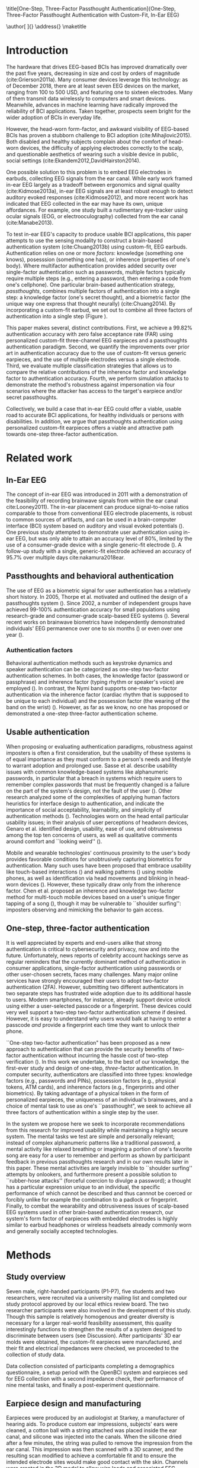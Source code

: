 :frontmatter:
#+options: toc:nil
#+LaTeX_CLASS: frontiers
#+LATEX_HEADER: \usepackage{tabularx}
#+LATEX_HEADER: \usepackage{url,hyperref,lineno,microtype,subcaption}
#+LATEX_HEADER: \usepackage[onehalfspacing]{setspace}
#+LATEX_HEADER: \input{ext/authors}
\onecolumn
\title[One-Step, Three-Factor Passthought Authentication]{One-Step, Three-Factor Passthought Authentication with Custom-Fit, In-Ear EEG} 
# these fields  will be automatically populated:
\author[\firstAuthorLast ]{\Authors} 
\address{}
\correspondance{}
\maketitle
:end:

#+BEGIN_EXPORT latex
\begin{abstract}

%%% Leave the Abstract empty if your article does not require one, please see the Summary Table for full details.
\section{}
In-ear EEG offers a promising path toward usable, discreet brain-computer
interfaces (BCIs) for both healthy individuals and persons with disabilities. To
test the promise of this modality, we produced a brain-based authentication
system using custom-fit EEG earpieces. In a sample of N=7 participants, we demonstrated that our system has high
accuracy, higher than prior work using non-custom earpieces. We demonstrated
that both inherence and knowledge factors contribute to authentication accuracy,
and performed a simulated attack to show our system's robustness against
impersonation. From an authentication standpoint, our system provides three
factors of authentication in a single step. From a usability standpoint, our
system does not require a cumbersome, head-worn device.

\tiny
 \keyFont{ \section{Keywords:} passthoughts, authentication, in-ear EEG, ubiquitous EEG, brain-computer interface}
\end{abstract}

#+END_EXPORT

* Introduction

The hardware that drives EEG-based BCIs has improved dramatically over the past
five years, decreasing in size and cost by orders of magnitude
(cite:Grierson2011a). Many consumer devices leverage this technology: as
of December 2018, there are at least seven EEG devices on the market, ranging
from 100 to 500 USD, and featuring one to sixteen electrodes. Many of them
transmit data wirelessly to computers and smart devices. Meanwhile, advances in
machine learning have radically improved the reliability of BCI applications.
Taken together, prospects seem bright for the wider adoption of BCIs in everyday
life. 

However, the head-worn form-factor, and awkward visibility of EEG-based BCIs has
proven a stubborn challenge to BCI adoption (cite:Mihajlovic2015).
Both disabled and healthy subjects complain about the comfort of head-worn
devices, the difficulty of applying electrodes correctly to the scalp, and
questionable aesthetics of wearing such a visible device in public, social
settings (cite:Ekandem2012,DavidHairston2014).

One possible solution to this problem is to embed EEG electrodes in earbuds,
collecting EEG signals from the ear canal. While early work framed in-ear EEG
largely as a tradeoff between ergonomics and signal quality (cite:Kidmose2013a),
in-ear EEG signals are at least robust enough to detect auditory evoked
responses (cite:Kidmose2012), and more recent work has indicated that EEG
collected in the ear may have its own, unique affordances. For example, one
study built a rudimentary eye-tracker using ocular signals (EOG, or
electrooculography) collected from the ear canal (cite:Manabe2013).

To test in-ear EEG's capacity to produce usable BCI applications, this paper
attempts to use the sensing modality to construct a brain-based authentication
system (cite:Chuang2013b) using custom-fit, EEG earbuds. Authentication relies
on one or more /factors/: knowledge (something one knows), posesssion (something
one has), or inherence (properties of one's body). Where multifactor
authentication provides added security over single-factor authentication such as
passwords, multiple factors typically require multiple steps (e.g., entering a
password, then entering a code from one's cellphone). One particular brain-based
authentication strategy, /passthoughts/, combines multiple factors of
authentication into a single step: a knowledge factor (one's secret thought),
and a biometric factor (the unique way one express that thought neurally)
(cite:Chuang2014). By incorporating a custom-fit earbud, we set out to combine
all three factors of authentication into a single step (Figure \ref{fig:earpiece_diagram}).

This paper makes several, distinct contributions. First, we achieve a 99.82%
authentication accuracy with zero false acceptance rate (FAR) using personalized
custom-fit three-channel EEG earpieces and a passthoughts authentication
paradigm. Second, we quantify the improvements over prior art in authentication
accuracy due to the use of custom-fit versus generic earpieces, and the use of
multiple electrodes versus a single electrode. Third, we evaluate multiple
classification strategies that allows us to compare the relative contributions
of the inherence factor and knowledge factor to authentication accuracy. Fourth,
we perform simulation attacks to demonstrate the method's robustness against
impersonation via four scenarios where the attacker has access to the target's
earpiece and/or secret passthoughts.

Collectively, we build a case that in-ear EEG could offer a viable, usable road
to accurate BCI applications, for healthy individuals or persons with
disabilities. In addition, we argue that passthoughts authentication using
personalized custom-fit earpieces offers a viable and attractive path towards
one-step three-factor authentication.
* Related work
** In-Ear EEG

The concept of in-ear EEG was introduced in 2011 with a demonstration of the
feasibility of recording brainwave signals from within the ear canal
cite:Looney2011). The in-ear placement can produce signal-to-noise ratios
comparable to those from conventional EEG electrode placements, is robust to
common sources of artifacts, and can be used in a brain-computer interface (BCI)
system based on auditory and visual evoked potentials (\cite{Kidmose2013a}). One
previous study attempted to demonstrate user authentication using in-ear EEG,
but was only able to attain an accuracy level of 80%, limited by the use of a
consumer-grade device with a single generic-fit electrode
(\cite{curran2016passthoughts}). A follow-up study with a single, generic-fit
electrode achieved an accuracy of 95.7% over multiple days cite:nakamura2018ear.

** Passthoughts and behavioral authentication

The use of EEG as a biometric signal for user authentication has a relatively
short history. In 2005, Thorpe et al. motivated and outlined the design of a
passthoughts system (\cite{Thorpe2005}). Since 2002, a number of independent
groups have achieved 99-100% authentication accuracy for small populations
using research-grade and consumer-grade scalp-based EEG systems
(\cite{Poulos2002,Marcel2007a,Ashby2011,Chuang2013b}). Several recent works on
brainwave biometrics have independently demonstrated individuals' EEG permanence
over one to six months (\cite{Armstrong2015,Maiorana2016}) or even over one year
(\cite{Ruiz2017}).

*** Authentication factors

Behavioral authentication methods such as keystroke dynamics and speaker
authentication can be categorized as one-step two-factor authentication schemes.
In both cases, the knowledge factor (password or passphrase) and inherence
factor (typing rhythm or speaker's voice) are employed (\cite{Monrose1997}). In
contrast, the Nymi band supports one-step two-factor authentication via the
inherence factor (cardiac rhythm that is supposed to be unique to each
individual) and the possession factor (the wearing of the band on the wrist)
(\cite{Nymi}). However, as far as we know, no one has proposed or demonstrated a
one-step three-factor authentication scheme.

** Usable authentication

When proposing or evaluating authentication paradigms, robustness against
imposters is often a first consideration, but the usability of these systems is
of equal importance as they must conform to a person's needs and lifestyle to
warrant adoption and prolonged use. Sasse et al. describe usability issues with
common knowledge-based systems like alphanumeric passwords, in particular that a
breach in systems which require users to remember complex passwords that must be
frequently changed is a failure on the part of the system's design, not the
fault of the user (\cite{sasse2001}). Other research analyzed some of the
complexities of applying human factors heuristics for interface design to
authentication, and indicate the importance of social acceptability,
learnability, and simplicity of authentication methods (\cite{braz2006}).
Technologies worn on the head entail particular usability issues; in their
analysis of user perceptions of headworn devices, Genaro et al. identified
design, usability, ease of use, and obtrusiveness among the top ten concerns of
users, as well as qualitative comments around comfort and ``looking weird''
(\cite{Genaro2014}).

Mobile and wearable technologies' continuous proximity to the user's body
provides favorable conditions for unobtrusively capturing biometrics for
authentication. Many such uses have been proposed that embrace usability like
touch-based interactions (\cite{Tartz2015,Holz2015}) and walking patterns
(\cite{Lu2014}) using mobile phones, as well as identification via head movements
and blinking in head-worn devices (\cite{Rogers2015}). However, these typically
draw only from the inherence factor. Chen et al. proposed an inherence and
knowledge two-factor method for multi-touch mobile devices based on a user's
unique finger tapping of a song (\cite{Chen2015}), though it may be vulnerable to
``shoulder surfing'': imposters observing and mimicking the behavior to gain
access.

** One-step, three-factor authentication

It is well appreciated by experts and end-users alike that strong authentication
is critical to cybersecurity and privacy, now and into the future.
Unfortunately, news reports of celebrity account hackings serve as regular
reminders that the currently dominant method of authentication in consumer
applications, single-factor authentication using passwords or other user-chosen
secrets, faces many challenges. Many major online services have strongly
encouraged their users to adopt two-factor authentication (2FA). However,
submitting two different authenticators in two separate steps has frustrated
wide adoption due to its additional hassle to users. Modern smartphones, for
instance, already support device unlock using either a user-selected passcode or
a fingerprint. These devices could very well support a two-step two-factor
authentication scheme if desired. However, it is easy to understand why users
would balk at having to enter a passcode \emph{and} provide a fingerprint each
time they want to unlock their phone.

``One-step two-factor authentication" has been proposed as a new approach to
authentication that can provide the security benefits of two-factor
authentication without incurring the hassle cost of two-step verification
(\cite{Chuang2014}). In this work we undertake, to the best of our knowledge,
the first-ever study and design of one-step, \textit{three}-factor
authentication. In computer security, authenticators are classified into three
types: knowledge factors (e.g., passwords and PINs), possession factors (e.g.,
physical tokens, ATM cards), and inherence factors (e.g., fingerprints and
other biometrics). By taking advantage of a physical token in the form of
personalized earpieces, the uniqueness of an individual's brainwaves, and a
choice of mental task to use as one's ``passthought", we seek to achieve all
three factors of authentication within a single step by the user.

In the system we propose here we seek to incorporate recommendations from this
research for improved usability while maintaining a highly secure system. The
mental tasks we test are simple and personally relevant; instead of complex
alphanumeric patterns like a traditional password, a mental activity like
relaxed breathing or imagining a portion of one's favorite song are easy for a
user to remember and perform as shown by participant feedback in previous
passthoughts research and in our own results later in this paper. These mental
activities are largely invisible to ``shoulder surfing'' attempts by onlookers,
and furthermore present a possible solution to ``rubber-hose attacks'' (forceful
coercion to divulge a password); a thought has a particular expression unique to
an individual, the specific performance of which cannot be described and thus
cannnot be coerced or forcibly unlike for example the combination to a padlock
or fingerprint. Finally, to combat the wearability and obtrusiveness issues of
scalp-based EEG systems used in other brain-based authentication research, our
system's form factor of earpieces with embedded electrodes is highly similar to
earbud headphones or wireless headsets already commonly worn and generally
socially accepted technologies.

* Methods

** Study overview

Seven male, right-handed participants (P1-P7), five students and two
researchers, were recruited via a university mailing list and completed our
study protocol approved by our local ethics review board. The two researcher
participants were also involved in the development of this study. Though this
sample is relatively homogenous and greater diversity is necessary for a larger
real-world feasibility assessment, this quality interestingly functions to
strengthen the results of a system designed to discriminate between users (see
Discussion). After participants' 3D ear molds were obtained, the custom-fit
earpieces were manufactured, and their fit and electrical impedances were
checked, we proceeded to the collection of study data.

Data collection consisted of participants completing a demographics
questionnaire, a setup period with the OpenBCI system and earpieces sed for EEG
collection with a second impedance check, their performance of nine mental
tasks, and finally a post-experiment questionnaire.

** Earpiece design and manufacturing

#+BEGIN_EXPORT latex
\begin{figure}
\centering
\includegraphics[width=\linewidth]{./figures/auth-pitch.jpeg}
\caption{On the right, one of the manufactured custom-fit earpieces with three embedded electrodes located in the concha, front-facing (anterior) in the ear canal, and back-facing (posterior) in the ear canal. On the left, three factors of authentication. Passthoughts authentication with a custom-fit in-ear EEG satisfies all three factors.}
\label{fig:earpiece_diagram}
\end{figure}
#+END_EXPORT

Earpieces were produced by an audiologist at Starkey, a manufacturer of hearing
aids. To produce custom ear impressions, subjects' ears were cleaned, a cotton
ball with a string attached was placed inside the ear canal, and silicone was
injected into the canals. When the silicone dried after a few minutes, the
string was pulled to remove the impression from the ear canal. This impression
was then scanned with a 3D scanner, and the resulting scan modified to achieve a
comfortable fit and to ensure the intended electrode sites would make good
contact with the skin. Channels were created in the 3D model to allow wire leads
and associated EEG electrodes as well as a plastic tube to deliver audio. This
3D model was then sent to a 3D printer after which wires, leads, and associated
AgCl electrodes were installed. The positions of the earpiece electrodes were
simplified from those described in (\cite{Mikkelsen2015}). We reduced the number
of canal electrodes in order to prevent electrical bridging and positioned them
approximately 180 degrees apart in the canal (posterior/back and anterior/front
locations in the canal). One other electrode was placed in the concha. An
example of one of the manufactured earpieces is shown in Figure
\ref{fig:earpiece_diagram}.

** Mental tasks

We selected a set of mental tasks based on findings in related work regarding
the relative strengths of different tasks in authentication accuracy and
usability as reported by participants (\cite{Chuang2013b,curran2016passthoughts}).
Furthermore, given the in-ear placement of the electrodes and therefore the
proximity to the temporal lobes containing the auditory cortex, we tested
several novel authentication tasks based specifically on aural imagery or
stimuli. The nine authentication tasks and their attributes are listed in Table
\ref{tab:tasks}. Our strategy was to select tasks that captured a diversity
across dimensions of external stimuli, involving a personal secret, eyes open or
closed (due to known effects on EEG), and different types of mental imagery.

#+BEGIN_EXPORT latex
\begin{table*}
\caption{The nine authentication tasks and their properties. We selected tasks with a variety of different properties, but preferred tasks that did not require external stimuli, as the need to present such stimuli at authentication time could present challenges for usability and user security. Tasks were performed with the participant's eyes closed unless otherwise noted.}
\label{tab:tasks}
\centering
\begin{tabularx}{\textwidth}{lllll}

\textbf{Task} & \textbf{Description} & \textbf{Stimuli}? & \textbf{Secret}? & \textbf{Imagery}\\
\hline
Breathe & Relaxed breathing & No & No & None\\
Breathe - Open & Relaxed breathing with eyes open & No & No & None\\
Sport & Imagine attempting a chosen physical activity & No & Yes & Motor\\
Song & Imagine hearing a song & No & Yes &  Aural\\
Song - Open & Song task, with eyes open & No & Yes & Aural\\
Speech & Imagine a chosen spoken phrase & No & Yes & Aural\\
Listen & Listen to noise modulated at 40 Hz & Yes & No & None\\
Face & Imagine a chosen person's face & No & Yes & Visual\\
Sequence & Imagine a face, number, and word on cues with eyes open & Yes & Yes & Visual\\
\hline
\end{tabularx}
\end{table*}
#+END_EXPORT

** Data collection protocol

All sites were cleaned with ethanol prior to electrode placement and a small
amount of conductive gel was used on each electrode. For EEG recording we used
an 8-channel OpenBCI system (\cite{michalska2009openbci}) which is open-source
and costs about 600 USD; an alternative to medical-grade EEG systems (which cost
\textgreater20,000 USD), with demonstrated effectiveness (\cite{Frey2016}). We
chose OpenBCI for its flexibility: despite the broad availability of low-cost
EEG sensors, no commercially-available sensor allowed us to build our own
recording configuration with a custom number, and configuration, of electrodes.

The ground was placed at the center of the forehead, at AFz according to the
10-20 International Standard for Electrode Placement (ISEP), and reference on
the left mastoid (behind the left ear). We chose the AFz ground location to
minimize the chances that our measruement setup caused differences between
readings from the left and right electrodes, , though future systems using one
ear only should test relocating the ground to a site on one ear (e.g., the
earlobe). Six channels were used for the three electrodes on each earpiece
(shown in Figure \ref{fig:earpiece_diagram}). For the remaining two channels,
one AgCl ring electrode was placed on the right mastoid for later
re-referencing, and one at Fp1 (ISEP location above the left eye) to validate
the data collected in the ears against a common scalp-based placement. Before
beginning the experiment, the data from each channel was visually inspected
using the OpenBCI interface by having the participant clench their jaw and
blink. Audio stimuli were delivered through small tubes in the earpieces.

#+BEGIN_EXPORT latex
\begin{figure}
\centering
\includegraphics[width=\linewidth]{./figures/data-collection.pdf}
\caption{The data collection protocol.}
\label{fig:data_collection_protocol}
\end{figure}
#+END_EXPORT

During the experiment, participants were seated in a comfortable position in a
quiet room facing a laptop on which the instructions and stimuli were presented
and timings recorded using PsychoPy (\cite{peirce2007psychopy}). All tasks were
performed for five trials each, followed by another set of five trials each to
reduce boredom and repetition effects. Each trial was 10 seconds in length, for
a total of 10 trials or 100 seconds of data collected per task. This collection
protocol is outlined in Figure \ref{fig:data_collection_protocol}. The
instructions were read aloud to participants by the experimenter, and
participants advanced using a pointer held in their lap to minimize motion
artifacts in the data. The experimenter also recorded the participant's chosen
secrets for the \textit{sport}, \textit{song}, \textit{face}, \textit{speech},
and \textit{sequence} tasks and reminded the participant of these for the second
set of trials. After EEG data collection, participants completed a usability
questionnaire assesing each task on 7-point Likert-type scales on dimensions of
ease of use, level of engagement, repeatability, and likeliness to use for
real-world authentication as well as a few open response questions.
Approximately two weeks after data collection participants were contacted via
e-mail and asked to recall their choices for those tasks that involved chosen
secrets.

* Analysis

** Data validation

We confirm that the custom-fit earpieces were able to collect quality EEG data
via two metrics: low impedances measured for the ear electrodes, and alpha-band
EEG activity attenuation when a participant's eyes were open versus closed.

It is important that the electrical impedances achieved for electrodes are low
(<10 kOhm) to obtain quality EEG signals. Table \ref{tab:impedances} below
summarizes the impedances across the seven participants' six ear channels. With
the exception of a few channels in select participants, impedances achieved were
good overall. Most of the recorded impedances of the earpiece electrodes were
less than 5 k\(\Omega\), a benchmark used widely in previous ear EEG work, and
all except two were less than 10 k\(\Omega\). Nonetheless, the data from all
electrodes were tested in our other data quality test.


#+BEGIN_EXPORT latex
\begin{table}
\caption{Electrical impedances measured for concha (C), front (F) and back (B) earpiece electrodes.}
\label{tab:impedances}
\begin{center}
\begin{tabular}{lrrrrrr}
& \multicolumn{6}{c}{\textbf{Impedances} [k\(\Omega\)]} \\
\cline{2-7}
& \multicolumn{3}{|c|}{\textbf{Left ear}} & \multicolumn{3}{c|}{\textbf{Right ear}} \\
\textbf{P} & \textbf{C} & \textbf{F} & \textbf{B} & \textbf{C} & \textbf{F} & \textbf{B} \\
\hline
1 & 4 & 4 & 4 & \textless1 & 4 & 3\\
2 & 9 & 5 & 4 & 3 & 4 & 4\\
3 & 4 & 5 & 4 & 9 & 6 & 9\\
4 & 4 & 5 & 4 & 3 & 16 & 9\\
5 & 9 & 20 & 7 & 3 & 7 & 9\\
6 & 5 & 8 & 2 & 1 & 1 & 9\\
7 & 2 & 9 & 8 & 7 & 5 & 6\\
\hline
\end{tabular}
\end{center}
\end{table}
#+END_EXPORT

#+BEGIN_EXPORT latex
\begin{table}%[h]
\caption{Electrical impedances with P1 wearing each other participant's (P) custom-fitted earpieces, for concha (C), canal-front (F) and canal-back (B). These higher impedances illustrate the value of custom-fit earpieces.}
\label{tab:p1_imposter_impedances}
\begin{center}
\begin{tabular}{lrrrrrr}
& \multicolumn{6}{c}{Impedance [k\(\Omega\)]} \\
\cline{2-7}
& \multicolumn{3}{|c|}{\textbf{Left ear}} & \multicolumn{3}{c|}{\textbf{Right ear}} \\
\textbf{P} & \textbf{C} & \textbf{F} & \textbf{B} & \textbf{C} & \textbf{F} & \textbf{B} \\
\hline
2 & 34.1 & 10.2 & 12.8 & 27.8 & 16.0 & 16.3\\
3 & 21.1 & 20.9 & 19.0 & 13.5 & 11.3 & 19.5\\
4 & 14.1 & 11.9 & 9.7 & 11.0 & 11.1 & 13.3\\
5 & 17.2 & 21.9 & 10.3 & 32.6 & 12.5 & 11.6\\
6 & 18.7 & 10.0 & 8.4 & 14.8 & 11.5 & 8.9\\
7 & 91.5 & \textgreater1000 & 21.5 & 33.5 & 26.4 & 31.0\\
\hline
\end{tabular}
\end{center}
\end{table}
#+END_EXPORT

For the alpha-attenuation test, data from the \textit{breathe} task was compared
with that of the \textit{breathe - open} task. It is a well-known feature of EEG
data that activity in the alpha-band (approx. 8-12 Hz) increases when the eyes
are closed compared to when the eyes are open. This attenuation is clearly
visible even in just a single trial's data from our earpieces and matches that
seen in our Fp1 scalp electrode data. Figure \ref{fig:alpha_atten} shows
evidence of alpha attenuation in the left ear channels compared to Fp1, for one
participant as an example. We see the same validation in the right ear channels.

\begin{figure}
\centering
\includegraphics[width=0.5\textwidth]{figures/002_AlphaAtt_all.jpg}
\caption{Alpha-attenuation (8-12 Hz range) in left ear and Fp1 channels, referenced at left mastoid. Red indicates breathing data with eyes open, blue indicates the same task with eyes closed.}
\label{fig:alpha_atten}
\end{figure}

** Classification

Since past work has shown that classification tasks in EEG-based brain-computer
interfaces (BCI) are linear (\cite{Garrett2003a}), we used XGBoost, a popular tool
for logistic linear classification (\cite{Chen2016}), to analyze the mental task
EEG data. Compared to other linear classifiers, XGBoost uses gradient boosting
in which an algorithm generates a decision tree of weak linear classifiers that
minimizes a given loss function. Gradient boosting generally improves linear
classification results without manually tuning hyper-parameters.

To produce feature vectors, we took slices of 100 raw values from each electrode
(about 500ms of data), and performed a Fourier transform to produce power
spectra for each electrode during that slice. We concatenated all electrode
power spectra together. No dimensionality reduction was applied. For each task,
for each participant, 100 seconds of data were collected in total across 10
trials of 10 seconds each, resulting in 200 samples per participant, per task.

We trained the classifier such that positive examples were from the target
participant and target task, and negative examples were selected randomly from
any task from any other participant. From this corpus of positive and negative
samples, we withheld one third of data for testing. The remaining training set
was used to cross-validate an algorithm over 100 rounds on different splits of
the data. The results of each cross-validation (CV) step was used to iteratively
tweak classifier parameters.

For the predictions, the evaluation regards the instances with prediction value
larger than 0.5 as positive instances, and the others as negative instances.
After updating classifier parameters, the classifier was tested on the withheld
test set. Since negative examples far outweigh positive examples in this
dataset, XGBoost automatically optimized using the error hyperparameter. Over a
set of \(E\) examples containing \(E_W\) wrong examples \(E_W\subset{E}\),
XGBoost's binary classification error rate \(\epsilon\) is calculated as

\begin{equation}\label{eq1}
     \epsilon = E_W / E
\end{equation}

We calculated false acceptance and false rejection rates (FAR and FRR,
respectively) from these results. Over false attempts \(FA\) of which some
subset \(FA_S\) were successful, and true attempts \(TA\) over which some subset
\(TA_U\) were unsuccessful:

\begin{equation}\label{eq2}
     FAR = FA_S / FA
\end{equation}
\begin{equation}\label{eq3}
     FRR = TA_U / TA
\end{equation}

To further test the robustness of the system, we also conducted a ``leave one
out" process for the best performing tasks in which each participant's FAR was
calculated once with each other participant left out (e.g., CV for P1 with P2
left out, then CV for P1 with P3 left out, etc., for every participant
combination).

* Results

\begin{figure*}
\centering
\includegraphics[width=.9\linewidth]{./figures/mean-far-and-frr-by-electrode-config.png}
\caption{Mean FAR and FRR by electrode configuration across all participants and tasks. All electrodes (Fp1, right, and left ear channels) combined achieved the best FAR score, followed by the right and left ear electrodes combined, respectively.}
\label{fig:meanByElectrode}
\end{figure*}

For each configuration of electrodes, we calculated the mean FAR and FRR across
all participants using each task as the passthought (Figure
\ref{fig:meanByElectrode}). Incorporating all electrodes data resulted in the
lowest FAR, followed by the combined right and left ear electrodes,
respectively. For left ear (3 electrodes), right ear (3 electrodes), and both
ears (6 electrodes) configurations, every participant had at least one task with
zero FAR and FRR. Among the individual electrodes, the left canal front
electrode produced a mean FAR of 0.12% and a mean FRR just below 20%. Counter
to our expectations, Fp1 does not perform as well as most ear electrodes, though
overall these reported FAR rates are \textless\textless 1%.

For each position, FAR was about ten times lower than FRR, which is preferable
for authentication, as false authentications are generally more costly than
false rejections.

Our results indicate acceptable accuracy using data from the left ear alone.
This corresponds to a desirable scenario, in which the device could be worn as a
single earbud. As such, we focus on results from only the left ear in the
following analyses.

** Authentication results

#+BEGIN_EXPORT latex

Using only data from the three left ear electrodes, the FARs and FRRs of each
task for each participant are shown in Tables \ref{tab:farall} and
\ref{tab:frrall}, respectively. We find at least one task for each participant
that achieves 0\% FAR, and for five participants a task where both the FAR and
FRR are 0\%. Each task achieved perfect 0\% FAR and FRR for at least one
participant, notably \textit{breathe} and \textit{song - open} achieved perfect
FAR and FRR for three out of seven participants.

\begin{table*}
\caption{FAR performance of each task for each participant using data from the left ear.}
\label{tab:farall}
\begin{center}
\begin{tabular*}{\textwidth}{@{\extracolsep{\fill}}lrrrrrrr}
\textbf{Task} & P1 & P2 & P3 & P4 & P5 & P6 & P7\\ \hline
Breathe & 0 & 0 & 0 & 0 & 0.0002 & 0.0004 & 0\\
Breathe - open & 0 & 0 & 0 & 0 & 0.0002 & 0 & 0\\
Face & 0 & 0 & 0 & 0.0016 & 0.0030 & 0 & 0.0002\\
Listen & 0.0002 & 0 & 0.0002 & 0 & 0.0026 & 0 & 0\\
Sequence & 0 & 0.0002 & 0 & 0.0008 & 0.0014 & 0 & 0.0002\\
Song & 0 & 0.0001 & 0 & 0 & 0 & 0.0001 & 0\\
Song - open & 0 & 0.0004 & 0 & 0 & 0 & 0 & 0\\
Speech & 0 & 0 & 0.0006 & 0.0002 & 0.0002 & 0.0006 & 0\\
Sport & 0 & 0 & 0 & 0 & 0 & 0 & 0\\ \hline
\end{tabular*}
\end{center}
\end{table*}

\begin{table*}
\caption{FRR performance of each task for each participant using data from the left ear.}
\label{tab:frrall}
\begin{center}
\begin{tabular*}{\textwidth}{@{\extracolsep{\fill}}lrrrrrrr}
\textbf{Task} & P1 & P2 & P3 & P4 & P5 & P6 & P7\\ \hline
Breathe & 0 & 0.0125 & 0 & 0.0125 & 0.0125 & 0.0250 & 0\\
Breathe - open & 0.0500 & 0.0125 & 0.0375 & 0.1000 & 0.0375 & 0 & 0\\
Face & 0.0125 & 0.0125 & 0 & 0.1125 & 0.4000 & 0 & 0.0375\\
Listen & 0.0750 & 0.0375 & 0.0375 & 0.0500 & 0.3375 & 0.0125 & 0\\
Sequence & 0.0125 & 0 & 0 & 0.0375 & 0.4000 & 0.0375 & 0\\
Song & 0.0375 & 0.0125 & 0 & 0.0375 & 0.0500 & 0 & 0\\
Song - open & 0.0250 & 0.0250 & 0.0500 & 0.0125 & 0 & 0 & 0\\
Speech & 0 & 0.0125 & 0.0625 & 0 & 0.3375 & 0 & 0.0125\\
Sport & 0.0250 & 0.0250 & 0 & 0.0125 & 0.0375 & 0.0125 & 0.0125\\ \hline
\end{tabular*}
\end{center}
\end{table*}

FAR and FRR results by task are shown in Figure \ref{fig:meanByTask}, averaged
across participants. Across all tasks, the sport task produced the lowest FAR.
Specifically, it produced 0\% FAR for all seven participants, with a
corresponding 1.8\% FRR. This suggests that the authentication scheme can work
very well even if we limit the passthoughts to just a single task category,
where the users could choose a personalized secret for that task. Interestingly,
tasks like \textit{breathe} and \textit{breathe - open} performed very well
despite lacking a personalized secret, indicating that even when the task may be
the same across participants our classifier was still able to distinguish
between them.

As an omnibus metric, the half total error rate (HTER) is defined as the average
of the FAR and FRR:

\begin{equation}\label{eq1}
     HTER = (FAR + FRR) / 2
\end{equation}

and from this we estimate authentication accuracy, $ACC$, as:

\begin{equation}\label{eq2}
     ACC = 100 * (1 - HTER)
\end{equation}

Using our best performing tasks' FARs, averaging 0\% and these tasks' associated
FRRs, averaging 0.36\%, we obtain an overall authentication accuracy of 99.82\%
using data from the three electrodes in the left ear. For comparison, if we
limit ourselves to only a single electrode (left canal-front), we obtain an
authentication accuracy of 90\%.

\begin{figure*}
\centering
\includegraphics[width=.9\linewidth]{./figures/mean-far-and-frr-by-task.png}
\caption{FAR and FRR results by task, across all subjects, using data from the left ear only.}
\label{fig:meanByTask}
\end{figure*}

Our ``leave one out'' analysis with participants' best tasks maintained 0\% FAR
across all participant combinations.

#+END_EXPORT
** Relative contributions of authentication factors

#+BEGIN_EXPORT latex

Our results thus far establish good performance in our default training
strategy, in which we count as negative examples recordings from the wrong
participant performing any task. We further performed three other analyses with
differing negative examples which serve to isolate and test the inherence and
knowledge factors: the correct task recorded from the wrong participant (relies
on inherence only), the wrong task recorded from the correct participant (relies
on knowledge only), and a combination of these two. Positive examples were
always the correct participant performing the correct task.

\begin{table}
\caption{Four analyses in which classifiers were trained on differing negative examples paired with resulting mean FAR and FRR across all participants and tasks. $P_c$ indicates correct participant, $P_i$ incorrect participant, $T_c$ correct task, $T_i$ incorrect task, and $T_*$ any task.}
\label{tab:compare}
\begin{center}
\begin{tabular}{llrr}
 \textbf{+ Examples} & \textbf{- Examples} & \textbf{FAR} & \textbf{FRR} \\
\hline
$P_c, T_c$ & $P_i, T_*$ & 0.000074 & 0.004424\\
$P_c, T_c$ & $P_i, T_c$ & 0.000724 & 0.001522\\
$P_c, T_c$ & $P_c, T_i$ & 0.002523 & 0.039702\\
$P_c, T_c$ & $P_i, T_* + P_c, T_i$ & 0.000186 & 0.052565\\
\hline
\end{tabular}
\end{center}
\end{table}

Overall, our default training strategy which engages both knowledge and
inherence factors achieves the lowest FAR (Table \ref{tab:compare}). The FAR in
the inherence-only scenario (Table \ref{tab:compare} row 2) is ten times higher,
and in the knowledge-only scenario (Table \ref{tab:compare} row 3) FAR is one
hundred times higher, though for all scenarios FAR is less than 1\%. However,
FRR is \textit{lower} with the inherence-only training strategy than the
default. FRR is highest in the combined negative examples case (Table
\ref{tab:compare} row 4), though FAR remains low.

#+END_EXPORT
** Usability

Before the end of the session, participants completed a usability questionnaire.
Participants were asked to rate each mental task on four 7-point Likert-type
scales: ease of use, level of engagement, repeatability, and likeliness to use
in a real-world authentication setting. Mean ratings across participants for
each of these dimensions for each task are shown in Table \ref{tab:usability}.

\begin{table}
\caption{Mental tasks ranked by mean ratings (\(\mu\)) on 7-point Likert-type scales across participants in four usability dimensions.}
\label{tab:usability}
\begin{center}
\begin{tabular}{lrlr}
 \hline
\multicolumn{2}{|c|}{\textbf{Ease of Use}} & \multicolumn{2}{|c|}{\textbf{Engagement}}\\
\textbf{Task} & \textbf{\(\mu\)} & \textbf{Task} & \textbf{\(\mu\)}\\
 \hline
Breathe	& 6.75 & Sequence & 5\\
Listen & 6.75 &	Song & 5\\
Breathe - Open & 6.5 & Song - Open & 5\\
Song & 5.25	& Sport & 4.75\\
Song - Open & 5 & Face & 4.5\\
Speech & 5 & Speech & 4\\
Sport & 3.5 & Breathe & 2.5\\
Face & 2.75 & Breathe - Open & 2.25\\
Sequence & 2.25 & Listen & 2.25\\
 \hline
\multicolumn{2}{|c|}{\textbf{Repeatability}} & \multicolumn{2}{|c|}{\textbf{Likeliness to Use}}\\
\textbf{Task} & \textbf{\(\mu\)} & \textbf{Task} & \textbf{\(\mu\)}\\
 \hline
Breathe & 7	& Song - Open & 5\\
Breathe - Open & 6.75 & Sequence & 4.25\\
Listen & 6.75 & Song & 4\\
Song & 4.75 & Sport & 4\\
Speech & 4.75 & Breathe - Open & 3.75\\
Song - Open & 4.25 & Speech & 3.75\\
Face & 3 & Face & 3.5\\
Sport & 3 & Listen & 3\\
Sequence & 2.5 & Breathe & 2.75\\
\hline
\end{tabular}
\end{center}
\end{table}

Participants also ranked the tasks overall from most (1) to least (9) favorite.
\textit{Song - open} ranked highest (\(\mu\)=4.25) followed by a tie between
\textit{breathe - open}, \textit{song}, and \textit{speech} (\(\mu\)=4.75).
\textit{Sequence} (\(\mu\)=7.75) and \textit{face} (\(\mu\)=6.75) were ranked
least favorite overall.

In addition to the scales and rankings, we included a few open response
questions to ascertain attitudes around use cases for in-ear EEG and
passthoughts, and the comfort of wearing an in-ear EEG device in everyday life.
Participants first read the prompt, "Imagine a commercially available wireless
earbud product is now available based on this technology that you've just
experienced. It requires minimal effort for you to put on and wear.", and were
asked about use cases for in-ear EEG and passthoughts. Responses about in-ear
EEG expectedly included authentication for unlocking a phone or computer and
building access, but also aspects of self-improvement such as P4's response
"Help people increase focus and productivity". P5 and P6 also indicated a use
for measuring engagement with media like movies and music, and relatedly P4
wrote "music playback optimized for current mental state and feelings". In terms
of comfort wearing such a device, participants generally responded they would be
comfortable, though P5 and P6 stipulated only when they already would be wearing
something in the ears like earphones. Notably, three participants also added
that imagining a face was difficult and had concerns regarding their ability to
repeat tasks in the same exact way each time.

A final component of usability we assessed was the ability of the participants
to recall their specific chosen passthoughts. Participants were contacted via
e-mail approximately two weeks after data collection and asked to reply with the
passthoughts they chose for the \textit{song}, \textit{sport}, \textit{speech},
\textit{face}, and \textit{sequence} tasks. All participants correctly recalled
all chosen passthoughts, with the exception of one participant who did not
recall their chosen word component for the \textit{sequence} task.

* Imposter attack

While our authentication analysis establishes that passthoughts achieve low FAR
and FRR when tested against other participants' passthoughts, this does not tell
us how robust passthoughts are against a spoofing attack, in which both a
participant's custom-fit earpiece, and details of that participant's chosen
passthought, are leaked to an imposter who attempts authentication. We performed
four different analyses to investigate the system's robustness against imposter
attacks.

First, we tested the ability of an imposter to wear an earpiece acquired from
someone else and achieve viable impedance values for EEG collection based on the
fit of the pieces in their ears. P1 tried on each of the other participants'
customized earpieces. The impedances from each electrode were recorded and are
listed in Table \ref{tab:p1_imposter_impedances} below. Across all cases, the
impedances are not only higher (worse), but also deviate significantly from
those achieved by the pieces' intended owners themselves (Table
\ref{tab:impedances}). These results come as no surprise given the uniqueness of
ear canal shapes between individuals cite:Akkermans2005, and point to the
possibility that the presentation of a physical token that provides the correct
impedance levels can be used as another demonstration of both the inherence and
possession factors.

Second, to explore the scenario of an imposter attempting to gain access, we
chose the case of the most vulnerable participant, P6, whose earpieces P1, P2,
and P7 had the lowest impedances while wearing (Table
\ref{tab:p1_imposter_impedances}). We collected data using the same data
collection protocol, but had the ``imposters" refer to P6's list of chosen
passsthoughts.

Each imposter performed each of P6's passthoughts (simulating an ``inside
imposter" from within the system). Following the same analysis steps, we
generated 200 samples per task for our imposters, using data from all left ear
electrodes.

Since every participant has one classifier per task (for which that task is the
passthought), we are able to make 200 spoofed attempts with the correct
passthought on each of P6's classifiers. We find zero successful spoof attempts
for tasks with a chosen secret (e.g., \textit{song} or \textit{face}). In
addition, we also do not find any successful spoof attacks for tasks with no
chosen secret (e.g., \textit{breathe}). In fact, in all 1,800 spoof attempts
(200 attempts for each of the nine classifiers), we do not find a single
successful attack on any of P6's classifiers.

Since this participant's data appeared in the initial pool, the classifier may
have been trained on his or her recordings as negative examples. As our third
analysis, to explore the efficacy of an outsider spoofing recordings, we
repeated the same protocol with an individual ``PX'' who did not appear in our
initial set of participants (an ``outside imposter''). Again, we find zero
successful authentications out of 1,800 attempts.

\begin{table}
\caption{Left concha (C), canal-front (F) and canal-back (B) electrode impedances of ``imposters'' P1, P2, P7 and ``PX'' - a person completely outside of the system - wearing P6's left earpiece.}
\label{tab:imposter_impedances}
\begin{center}
\begin{tabular}{lrrr}
& \multicolumn{3}{c}{Impedance [k\(\Omega\)]} \\
\hline
\textbf{P} & \textbf{C} & \textbf{F} & \textbf{B} \\
\hline
1 & 18.7 & 10.0 & 8.4\\
2 & 46.7 & 35.7 & 24.8\\
7 & 44.5 & 20.5 & 26.3\\
X & 70.0 & 10.5 & 8.9\\
\hline
\end{tabular}
\end{center}
\end{table}

Fourth, our ``leave one out'' analysis can also be seen as another set of
outside imposter attacks, in which each participant acts as an outside imposter
for each other participant, but where the imposters have their own manufactured
earpieces and passthoughts. The best task classifiers achieved FARs of 0%
across all combinations, successfully rejecting the simulated imposters.

* Discussion, limitations & directions for future work

Our findings demonstrate the apparent feasibility of a passthoughts system
consisting of a single earpiece with three electrodes, a ground, and a reference,
all in or on the left ear. Notably, the gain in performance when adding an
additional three electrodes from the right ear is only marginal in our results,
suggesting a single earpiece could suffice though this may change with larger
sample sizes. FARs and FRRs are consistently low across all participants and
tasks, with FARs overall lower than FRRs, a desirable pattern as FAR is the more
critical of the two in terms of accessing potentially sensitive information.
Participants' best-performing tasks or passthoughts typically see no errors in
our testing. From our various training/testing schema it emerged that the
inherence factor performs better on its own compared to the knowledge factor,
but the combination of the two achieves the lowest FAR indicating measurable
benefit of multiple factors. Furthermore, we were able to achieve these results
by generating feature vectors based on only 500ms of EEG signal (300 voltage
readings across the three electrodes), suggesting that passthoughts can be
captured and recognized quickly. Passthoughts also appear to be quite memorable
given our two-week recall follow-up and a few were rated highly repeatable and
engaging. Furthermore, no spoofed attacks were successful in our analyses.

Compared against the 80% authentication accuracy achieved with a single
generic-fit electrode (\cite{curran2016passthoughts}), we are able to achieve 90%
accuracy with a custom-fit earpiece using data from a single electrode, and
99.8% accuracy with the same custom-fit earpiece using three electrodes. This
points to the importance of both the goodness-of-fit of the electrodes and the
number of channels as contributors to authentication performance.

These personalized custom-fit earpieces can also be easily outfitted with a
hardware keypair for signing authentication attempts, so as to function as a
physical token similar to the way an electronic key fob can be used to unlock a
car, but with additional inherence and knowledge factors in place.

Several tasks performed exceedingly well among participants, even tasks like
\textit{breathe} and \textit{breathe - open} which did not have an explicit
secondary knowledge factor as in \textit{song} or \textit{face}. This suggests a
passthoughts system could present users with an array of task options to choose
from without significant loss in security. While \textit{sport} performed best
in terms of low FAR and FRR, it was not rated highly in usability dimensions or
as a favorite by our participants. Tasks like \textit{breathe - open} and
\textit{song - open} however, both performed well and were rated quite
favorably. Interestingly, the \textit{sequence} task was rated low in ease of
use and repeatability, and as the least favorite among participants, but was
rated highest in likeliness to use in a real-world setting. \textit{Sequence}
was arguably the most complex task, and its high rating in likeliness to use
could indicate that users are more likely to use a task they perceive as more
secure even at the cost of additional effort. This is true afterall for one of
the most common forms of authentication, alphanumeric passwords, where increased
complexity ensures better performance. The topic of user perceptions of
different passthoughts as means of authentication warrants its own research.

The difficulty of stealing someone else's knowledge factor emerged in our
spoofing attacks. In conventional password-based systems, once the knowledge
factor is divulged, an attacker can essentially spoof the target with 100%
success rate. In a passthought-based system, even though our target participant
documented their chosen passthought, the spoofers found ambiguity in how these
passthoughts could be expressed. For example, for the \textit{face} task, the
spoofers did not know the precise face the original participant had chosen. For
the \textit{song} tasks, though the song was known, the spoofers did not know
what part of the song the original participant had imagined, or how it was
imagined. This experience sheds light on passthoughts' highly individual nature
and suggests there may be intrinsic difficulty in spoofing attempts. Future work
should examine this effect more explicitly to elucidate the effect of knowledge
task specificity on defense against imposters.

Performance on Fp1 was not as high as performance in the ear, despite Fp1's
popularity in past work on passthoughts (\cite{Chuang2013b}). One plausible
explanation is that several of our mental tasks involved audio (real or
imagined), which we would expect to be better observed from the auditory cortex
near the ears, as opposed to frontal lobe activity (e.g., concentration) that
might be more easily picked up near Fp1. Another possible explanation is that
Fp1 may be more sensitive to large, task-irrelevant artifacts from EOG and
facial EMG. In either case, future work should continue to investigate what
classes of mental tasks best lend themselves to in-ear recording.

The sample size of our study, while small, is comparable to that of other EEG
authentication studies
(\cite{Ashby2011,Marcel2007a,Poulos2002,Chuang2013b,curran2016passthoughts}) and
other custom-fit in-ear EEG research (\cite{Kidmose2013a,Mikkelsen2015}). The
fitting and manufacturing of custom-fit earpieces for each recruited participant
was the main limitation to increasing our sample size. This may very well pose a
limitation in the proliferation and adoption of such a technology as well,
although recently there have been developments in at-home kits for creating
one's own custom-fitted earpieces (\cite{voix2015settable}) that could help
overcome this barrier.

The relative homogeneity of our participant pool can be seen as a strength of
the reported results, given that system is meant to distinguish between
individuals. For future studies however, we should expand the size and diversity
of participants, encompassing users and use cases which this system would be
particularly applicable such as those with extreme security needs and/or persons
with disabilities which may prevent them from performing other authentication
methods, e.g. those that require the use of one's hands, voice, or particular
bodily movement patterns.

# An important question surrounds how passthoughts might be cracked. Generally, we
# do not understand how an individual's passthought is drawn from the distribution
# of EEG signals an individual produces throughout the day. Given a large enough
# corpus of EEG data, are some passthoughts as easy to guess as
# \textit{password1234} is for passwords? Future work should perform statistical
# analyses on passthoughts, such as clustering (perhaps with t-SNE) to better
# understand the space of possible passthoughts. This work will allow us simulate
# cracking attempts, and to develop empirically motivated strategies for
# prevention, e.g., locking users out after a certain number of attempts. This
# work could also reveal interesting tradeoffs between the usability or accuracy
# of passthoughts and their security.

Applications for a system like the one we propose here span any use case for
authentication, but some may be particularly well-suited. As has been the
motivation for much of the original and ongoing BCI research and development,
brain-based systems like this one are nearly universally accessible for use by a
wide variety of people with different bodies. As previously mentioned, one's
particular passthought is immune to observation and so is apt for use in public
spaces or times when malicious observation is likely, and would be extremely
difficult to coerce (or even willingly share). To aid in adoption, this system
could be aligned with currently used technology of similar form factors, for
example speakers could be placed inside our current custom-fit pieces to produce
working ``hearables'' that could be used as ordinary headphones.


** Limitations

A key limitation to this work is that our experiments were conducted in a
controlled laboratory setting with participants in a stationary, sitting
position. Future work should examine EEG data collected from a variety of
different user states: ambulatory or distracting settings, during physical
exertion or exercise, under the influence of caffeine or alcohol, etc., as well
as over longer periods of time or in multiple recording sessions. While these
additional conditions may limit the performance of the system, it is interesting
to consider which if any limiations might be advantageous in some way. For
example, a system that prevents or allows access only when a user is in a
certain state of mind or setting, or enforces a biologically-based expiration
that requires classifier re-training and thus offers protection in a scenario
where a user's original EEG pattern was somehow leaked or surreptitiously
stored.

Finally, our work leaves room for some clear user experience improvements.
Future work should test the performance of this system using dry electrodes,
which are commonly found in consumer EEG devices and have shown recent promise
for ear EEG systems (\cite{kappel2018dry}), as eliminating the need for conductive
gel would very likely improve comfort and usability and it is unlikely any
system involving gel will be widely adopted. Future work should also attempt a
closed-loop (or online) passthought system, in which users receive immediate
feedback on the result of their authentication attempt. A closed-loop BCI system
would assist in understanding how human learning effects might impact
authentication performance, as the human and machine co-adapt.

** Health, neuroscience & in-ear EEG

Neuroscience fuels some of the most chilling predictions in science fiction
(cite:Welsh2011). It also stands for some of the greatest possible advances in
medicine, mental health, and understanding of human behavior. One ambitious goal
is to detect or even predict seizures (cite:Mormann2006).

However, the original, and most active areas of research in BCI surround the
creation of tools for persons with muscular disabilites (cite:Carrino2012). By
collecting unstructured or semi-structured EEG data in the wild, passthought
systems could help improve the development of such BCIs (cite:Grierson2011a).
The small size of data repositories, limited mostly by the clinical trials
needed to build BCIs for persons with disabilities, has consistently frustrated
attempts to improve on algorithms and protocols in this field
(cite:Allison2009). Although passthought users may not have muscular
disabilities, pursuing passthoughts as an area of research will inevitably yield
larger repositories of EEG data than have been collected to date. This data
could prove invaluable for the development of EEG-based BCIs across a variety of
fields, including (but not limited to) assistive technologies.

Again, these opportunities must strike a balance with the risks borne by users
around privacy and security. Violating user privacy by revealing EEG data, even
to researchers, could undermine any chance of wider BCI adoption in the
long-term. Striking this balance will require a deeper understanding of the
statistical properties of signals. How much data will users really need to give
up? What counts as an ``anomalous'' reading? Answers to these questions could
themselves inform neuroscientific inquiry. This balance will also require a
deeper understanding of individuals' attitudes about the meaning of such
signals, and how private people believe them to be.

In general, as sensors grow smaller and cheaper, devices more connected, and
machine learning more sophisticated, people will build increasingly
high-resolution models of human physiology ``in the wild.'' Passthoughts present
just a microcosm of the good such advances might bring, along with some of the
most pressing anxieties: What does pervasive physiological recording mean for
our privacy, security, safety? The balancing act between these risks and
opportunities will prove recurring theme for decades to come. Perhaps
passthought authentication could better protect sensitive readings such as EEG.
Probing the outer limits of ubiquitous, pervasive sensing can shed light on both
the good and bad of ubiquitous physiological monitoring.

* Conclusions and outlook

Using custom-fit EEG earpieces, we produced a one-step, three-factor
authentication system. We demonstrated that our system has high accuracy, higher
than prior work using non-custom earpieces. We demonstrated that both inherence
and knowledge factors contribute to authentication accuracy, and performed a
simulated attack to show our system's robustness against impersonation. We
believe that custom-fit EEG earpieces provide a practical path forward for BCI
applications, security-related and beyond, both for healthy individuals and for
persons with disabilities.

* Acknowledgements

Withheld for blind review.

\bibliographystyle{ext/frontiersinSCNS_ENG_HUMS} 
\bibliography{references}
